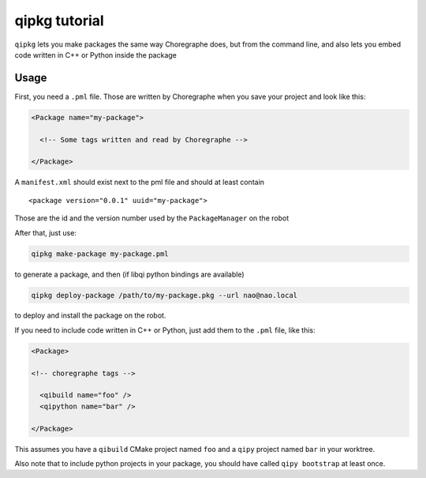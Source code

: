 .. _qipkg-tutorial:

qipkg tutorial
===============

``qipkg`` lets you make packages the same way Choregraphe does,
but from the command line, and also lets you embed code written in
C++ or Python inside the package

Usage
-----

First, you need a ``.pml`` file. Those are written by Choregraphe when
you save your project and look like this:

.. code-block:: xml


  <Package name="my-package">

    <!-- Some tags written and read by Choregraphe -->

  </Package>

A  ``manifest.xml`` should exist next to the pml file and should at least
contain ::

  <package version="0.0.1" uuid="my-package">

Those are the id and the version number used by the ``PackageManager`` on the robot

After that, just use:

.. code-block:: console

  qipkg make-package my-package.pml

to generate a package, and then (if libqi python bindings are available)

.. code-block:: console

  qipkg deploy-package /path/to/my-package.pkg --url nao@nao.local

to deploy and install the package on the robot.

If you need to include code written in C++ or Python, just add them to the
``.pml`` file, like this:

.. code-block:: xml

  <Package>

  <!-- choregraphe tags -->

    <qibuild name="foo" />
    <qipython name="bar" />

  </Package>

This assumes you have a ``qibuild`` CMake project named ``foo`` and a ``qipy`` project named
``bar`` in your worktree.

Also note that to include python projects in your package, you should have called ``qipy bootstrap`` at
least once.
